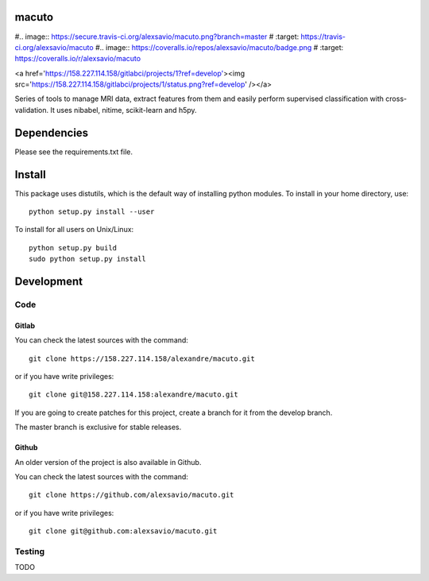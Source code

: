 .. -*- mode: rst -*-

macuto
======

#.. image:: https://secure.travis-ci.org/alexsavio/macuto.png?branch=master
#    :target: https://travis-ci.org/alexsavio/macuto
#.. image:: https://coveralls.io/repos/alexsavio/macuto/badge.png
#    :target: https://coveralls.io/r/alexsavio/macuto

<a href='https://158.227.114.158/gitlabci/projects/1?ref=develop'><img src='https://158.227.114.158/gitlabci/projects/1/status.png?ref=develop' /></a>

Series of tools to manage MRI data, extract features from them and easily perform supervised classification with cross-validation.
It uses nibabel, nitime, scikit-learn and h5py.

Dependencies
============

Please see the requirements.txt file.

Install
=======

This package uses distutils, which is the default way of installing
python modules. To install in your home directory, use::

  python setup.py install --user

To install for all users on Unix/Linux::

  python setup.py build
  sudo python setup.py install


Development
===========

Code
----

Gitlab
~~~~~~

You can check the latest sources with the command::

    git clone https://158.227.114.158/alexandre/macuto.git

or if you have write privileges::

    git clone git@158.227.114.158:alexandre/macuto.git

If you are going to create patches for this project, create a branch for it 
from the develop branch.

The master branch is exclusive for stable releases.


Github
~~~~~~

An older version of the project is also available in Github.

You can check the latest sources with the command::

    git clone https://github.com/alexsavio/macuto.git

or if you have write privileges::

    git clone git@github.com:alexsavio/macuto.git


Testing
-------

TODO
